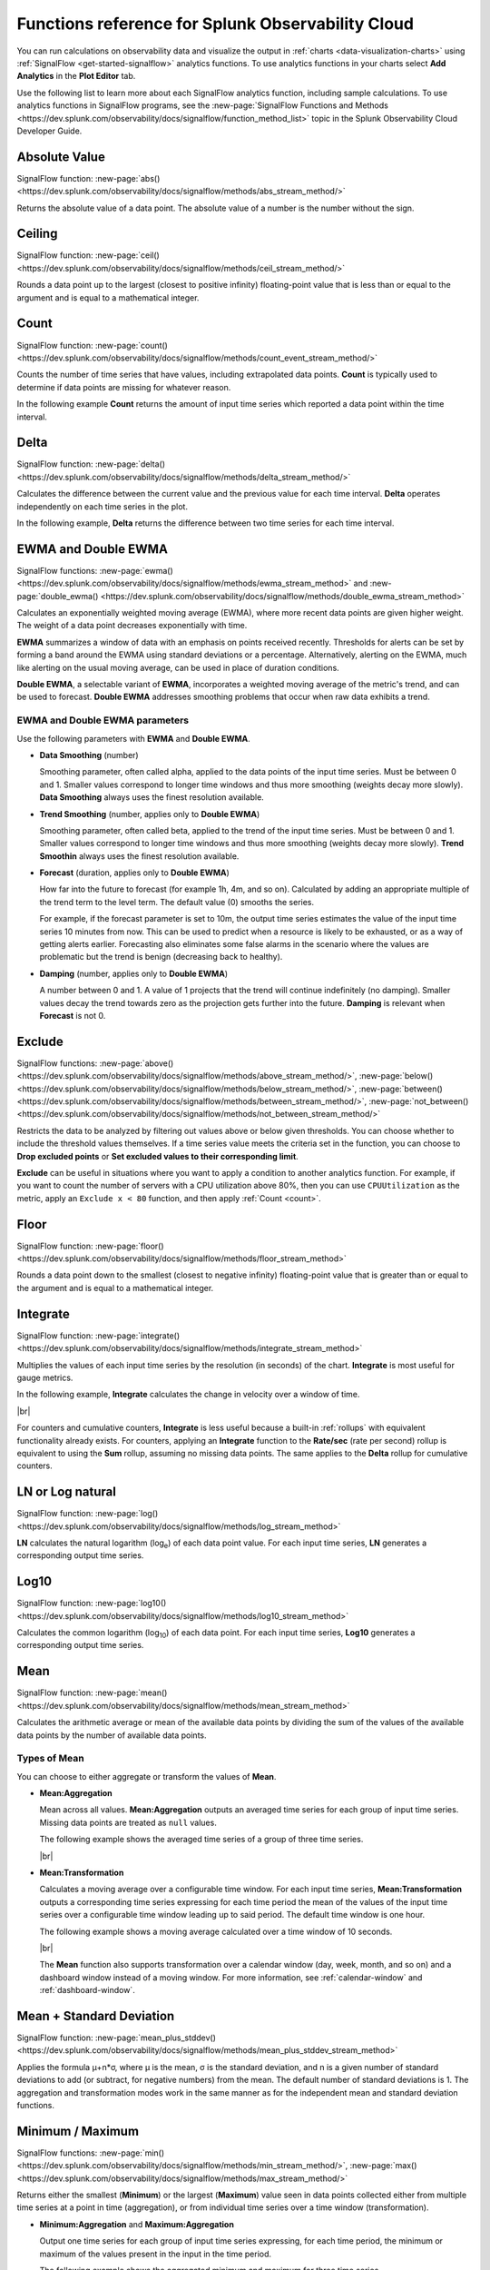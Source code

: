 .. _analytics-ref:

************************************************************
Functions reference for Splunk Observability Cloud
************************************************************

.. meta::
   :description: You can run calculations on Splunk observability data and visualize their output in charts using SignalFlow analytics functions. The following page describes each analytics function of SignalFlow.

You can run calculations on observability data and visualize the output in :ref:`charts <data-visualization-charts>` using :ref:`SignalFlow <get-started-signalflow>` analytics functions. To use analytics functions in your charts select :strong:`Add Analytics` in the :strong:`Plot Editor` tab.

Use the following list to learn more about each SignalFlow analytics function, including sample calculations. To use analytics functions in SignalFlow programs, see the :new-page:`SignalFlow Functions and Methods <https://dev.splunk.com/observability/docs/signalflow/function_method_list>` topic in the Splunk Observability Cloud Developer Guide.

.. hlist::
   :columns: 3

   * :ref:`absolute-value`
   * :ref:`Bottom<top-bottom>`
   * :ref:`ceiling`
   * :ref:`count`
   * :ref:`delta`
   * :ref:`ewma`
   * :ref:`exclude`
   * :ref:`floor`
   * :ref:`integrate`
   * :ref:`logn`
   * :ref:`log10`
   * :ref:`Maximum<min-max>`
   * :ref:`mean`
   * :ref:`mean-plus-stddev`
   * :ref:`Minimum<min-max>`
   * :ref:`percentile`
   * :ref:`power`
   * :ref:`rate-of-change`
   * :ref:`scale`
   * :ref:`square-root`
   * :ref:`stddev`
   * :ref:`sum`
   * :ref:`timeshift`
   * :ref:`Top<top-bottom>`
   * :ref:`variance`


.. _absolute-value:

Absolute Value
========================

SignalFlow function: :new-page:`abs() <https://dev.splunk.com/observability/docs/signalflow/methods/abs_stream_method/>`

Returns the absolute value of a data point. The absolute value of a number is the number without the sign.

.. _ceiling:

Ceiling
=============================================================================

SignalFlow function: :new-page:`ceil() <https://dev.splunk.com/observability/docs/signalflow/methods/ceil_stream_method/>`

Rounds a data point up to the largest (closest to positive infinity) floating-point value that is less than or equal to the argument and is equal to a mathematical integer.

.. _count:

Count
=============================================================================

SignalFlow function: :new-page:`count() <https://dev.splunk.com/observability/docs/signalflow/methods/count_event_stream_method/>`

Counts the number of time series that have values, including extrapolated data points. :strong:`Count` is typically used to determine if data points are missing for whatever reason.

In the following example :strong:`Count` returns the amount of input time series which reported a data point within the time interval.

.. image:: /_images/data-visualization/charts/analytics-reference/fig1.png
   :alt: Sample results of the Count function. 

.. _delta:

Delta
=============================================================================

SignalFlow function: :new-page:`delta() <https://dev.splunk.com/observability/docs/signalflow/methods/delta_stream_method/>`

Calculates the difference between the current value and the previous value for each time interval. :strong:`Delta` operates independently on each time series in the plot.

In the following example, :strong:`Delta` returns the difference between two time series for each time interval.

.. image:: /_images/data-visualization/charts/analytics-reference/fig2.png	
   :alt: Sample results of the Delta function.

.. _ewma:

EWMA and Double EWMA
=============================================================================

SignalFlow functions: :new-page:`ewma() <https://dev.splunk.com/observability/docs/signalflow/methods/ewma_stream_method>` and :new-page:`double_ewma() <https://dev.splunk.com/observability/docs/signalflow/methods/double_ewma_stream_method>`

Calculates an exponentially weighted moving average (EWMA), where more recent data points are given higher weight. The weight of a data point decreases exponentially with time.

:strong:`EWMA` summarizes a window of data with an emphasis on points received recently. Thresholds for alerts can be set by forming a band around the EWMA using standard deviations or a percentage. Alternatively, alerting on the EWMA, much like alerting on the usual moving average, can be used in place of duration conditions.

:strong:`Double EWMA`, a selectable variant of :strong:`EWMA`, incorporates a weighted moving average of the metric's trend, and can be used to forecast. :strong:`Double EWMA` addresses smoothing problems that occur when raw data exhibits a trend.

EWMA and Double EWMA parameters
-----------------------------------------------------------------------------

Use the following parameters with :strong:`EWMA` and :strong:`Double EWMA`.

- :strong:`Data Smoothing` (number)

  Smoothing parameter, often called alpha, applied to the data points of the input time series. Must be between 0 and 1. Smaller values correspond to longer time windows and thus more smoothing (weights decay more slowly). :strong:`Data Smoothing` always uses the finest resolution available.

- :strong:`Trend Smoothing` (number, applies only to :strong:`Double EWMA`)

  Smoothing parameter, often called beta, applied to the trend of the input time series. Must be between 0 and 1. Smaller values correspond to longer time windows and thus more smoothing (weights decay more slowly). :strong:`Trend Smoothin` always uses the finest resolution available.

- :strong:`Forecast` (duration, applies only to :strong:`Double EWMA`)

  How far into the future to forecast (for example 1h, 4m, and so on). Calculated by adding an appropriate multiple of the trend term to the level term. The default value (0) smooths the series. 
  
  For example, if the forecast parameter is set to 10m, the output time series estimates the value of the input time series 10 minutes from now. This can be used to predict when a resource is likely to be exhausted, or as a way of getting alerts earlier. Forecasting also eliminates some false alarms in the scenario where the values are problematic but the trend is benign (decreasing back to healthy).

- :strong:`Damping` (number, applies only to :strong:`Double EWMA`)

  A number between 0 and 1. A value of 1 projects that the trend will continue indefinitely (no damping). Smaller values decay the trend towards zero as the projection gets further into the future. :strong:`Damping` is relevant when :strong:`Forecast` is not 0.

.. _exclude:

Exclude
=============================================================================

SignalFlow functions: :new-page:`above() <https://dev.splunk.com/observability/docs/signalflow/methods/above_stream_method/>`, :new-page:`below() <https://dev.splunk.com/observability/docs/signalflow/methods/below_stream_method/>`, :new-page:`between() <https://dev.splunk.com/observability/docs/signalflow/methods/between_stream_method/>`, :new-page:`not_between() <https://dev.splunk.com/observability/docs/signalflow/methods/not_between_stream_method/>`

Restricts the data to be analyzed by filtering out values above or below given thresholds. You can choose whether to include the threshold values themselves. If a time series value meets the criteria set in the function, you can choose to :strong:`Drop excluded points` or :strong:`Set excluded values to their corresponding limit`.

:strong:`Exclude` can be useful in situations where you want to apply a condition to another analytics function. For example, if you want to count the number of servers with a CPU utilization above 80%, then you can use ``CPUUtilization`` as the metric, apply an ``Exclude x < 80`` function, and then apply :ref:`Count <count>`.

.. _floor:

Floor
=============================================================================

SignalFlow function: :new-page:`floor() <https://dev.splunk.com/observability/docs/signalflow/methods/floor_stream_method>`

Rounds a data point down to the smallest (closest to negative infinity) floating-point value that is greater than or equal to the argument and is equal to a mathematical integer.

.. _integrate:

Integrate
=============================================================================

SignalFlow function: :new-page:`integrate() <https://dev.splunk.com/observability/docs/signalflow/methods/integrate_stream_method>`

Multiplies the values of each input time series by the resolution (in seconds) of the chart. :strong:`Integrate` is most useful for gauge metrics. 

In the following example, :strong:`Integrate` calculates the change in velocity over a window of time.

.. image:: /_images/data-visualization/charts/analytics-reference/fig3.png
   :alt: Sample results of the Integrate function.

|br|

For counters and cumulative counters, :strong:`Integrate` is less useful because a built-in :ref:`rollups` with equivalent functionality already exists. For counters, applying an :strong:`Integrate` function to the :strong:`Rate/sec` (rate per second) rollup is equivalent to using the :strong:`Sum` rollup, assuming no missing data points. The same applies to the :strong:`Delta` rollup for cumulative counters.

.. _logn:

LN or Log natural
=============================================================================

SignalFlow function: :new-page:`log() <https://dev.splunk.com/observability/docs/signalflow/methods/log_stream_method>`

:strong:`LN` calculates the natural logarithm (log\ :sub:`e`\ ) of each data point value. For each input time series, :strong:`LN` generates a corresponding output time series.

.. _log10:

Log10
=============================================================================

SignalFlow function: :new-page:`log10() <https://dev.splunk.com/observability/docs/signalflow/methods/log10_stream_method>`

Calculates the common logarithm (log\ :sub:`10`\ ) of each data point. For each input time series, :strong:`Log10` generates a corresponding output time series.

.. _mean:

Mean
=============================================================================

SignalFlow function: :new-page:`mean() <https://dev.splunk.com/observability/docs/signalflow/methods/mean_stream_method>`

Calculates the arithmetic average or mean of the available data points by dividing the sum of the values of the available data points by the number of available data points.

Types of Mean
-----------------------------------------------------------------------------

You can choose to either aggregate or transform the values of :strong:`Mean`.

- :strong:`Mean:Aggregation`

  Mean across all values. :strong:`Mean:Aggregation` outputs an averaged time series for each group of input time series. Missing data points are treated as ``null`` values.

  The following example shows the averaged time series of a group of three time series.

  .. image:: /_images/data-visualization/charts/analytics-reference/fig4.png
     :alt: Sample results of the Mean:Aggregation function.

  |br|

- :strong:`Mean:Transformation`

  Calculates a moving average over a configurable time window. For each input time series, :strong:`Mean:Transformation` outputs a corresponding time series expressing for each time period the mean of the values of the input time series over a configurable time window leading up to said period. The default time window is one hour.

  The following example shows a moving average calculated over a time window of 10 seconds.

  .. image:: /_images/data-visualization/charts/analytics-reference/fig5.png
      :alt: Sample results of the Mean:Transformation function over a time window of 10 seconds.

  |br|

  The :strong:`Mean` function also supports transformation over a calendar window (day, week, month, and so on) and a dashboard window instead of a moving window. For more information, see :ref:`calendar-window` and :ref:`dashboard-window`.

.. _mean-plus-stddev:

Mean + Standard Deviation
=============================================================================

SignalFlow function: :new-page:`mean_plus_stddev() <https://dev.splunk.com/observability/docs/signalflow/methods/mean_plus_stddev_stream_method>`

Applies the formula μ+n*σ, where μ is the mean, σ is the standard deviation, and n is a given number of standard deviations to add (or subtract, for negative numbers) from the mean. The default number of standard deviations is 1. The aggregation and transformation modes work in the same manner as for the independent mean and standard deviation functions.

.. _min-max:

Minimum / Maximum
=============================================================================

SignalFlow functions: :new-page:`min() <https://dev.splunk.com/observability/docs/signalflow/methods/min_stream_method/>`, :new-page:`max() <https://dev.splunk.com/observability/docs/signalflow/methods/max_stream_method/>`

Returns either the smallest (:strong:`Minimum`) or the largest (:strong:`Maximum`) value seen in data points collected either from multiple time series at a point in time (aggregation), or from individual time series over a time window (transformation).

- :strong:`Minimum:Aggregation` and :strong:`Maximum:Aggregation`

  Output one time series for each group of input time series expressing, for each time period, the minimum or maximum of the values present in the input in the time period.

  The following example shows the aggregated minimum and maximum for three time series.

  .. image:: /_images/data-visualization/charts/analytics-reference/fig6.png
     :alt: Sample results of the Minimum and Maximum Aggregation functions.
  
|br|

- :strong:`Minimum:Transformation` and :strong:`Maximum:Transformation`

  For each input time series, outputs a corresponding time series expressing for each time period the minimum or maximum of the values of the input time series over a configurable time window leading up to that period. The default time window is one hour.

  The following example shows the minimum and maximum over a time window of 10 seconds.

  .. image:: /_images/data-visualization/charts/analytics-reference/fig7.png
     :alt: Sample results of the Minimum and Maximum Transformation functions over a time window of 10 seconds.

|br|

  The :strong:`Minimum` and :strong:`Maximum` functions also support transformation over a calendar window (day, week, month, and so on) and a dashboard window instead of a moving window. For more information, see :ref:`calendar-window` and :ref:`dashboard-window`.

.. _percentile:

Percentile
=============================================================================

SignalFlow function: :new-page:`percentile() <https://dev.splunk.com/observability/docs/signalflow/methods/percentile_stream_method>`

Calculates the specified percentile of values in data points collected either from multiple time series at a point in time (aggregation), or from individual time series over a moving time window (transformation).

- :strong:`Percentile:Aggregation`

  Outputs one time series for each group of input time series expressing, for each time period, the configured percentile (between 1 and 100, inclusive) of the values present in the input in the time period. The default percentile value is 95.

- :strong:`Percentile:Transformation`

  For each input time series, outputs a corresponding time series expressing, for each time period, the configured percentile (between 1 and 100, inclusive) of the input time series over a configurable time window leading up to that period. The default percentile value is 95, and the default time window is one hour.

The :strong:`Percentile` function also supports transformation over a dashboard window instead of a moving window. For more information, see :ref:`dashboard-window`.

.. _power:

Power
=============================================================================

SignalFlow function: :new-page:`pow() <https://dev.splunk.com/observability/docs/signalflow/methods/pow_stream_method>` 

Raises the value of each data point to a specified power, or a specified number to the power of the data point value.

.. _rate-of-change:

Rate of Change
=============================================================================

SignalFlow function: :new-page:`rateofchange() <https://dev.splunk.com/observability/docs/signalflow/methods/rateofchange_stream_method>`

Calculates the difference between the current value and the previous value for each time interval, then divides the result by the length, in seconds, of that time interval.

Similar to :ref:`Delta<delta>`, except that it divides the difference by the time elapsed, in seconds, to normalize the change over the compute resolution.

The following example shows the rate of change over time for a time series.

.. image:: /_images/data-visualization/charts/analytics-reference/fig8.png
   :alt: Sample results of the Rate of change function.

.. _scale:

Scale
=============================================================================

SignalFlow function: :new-page:`scale() <https://dev.splunk.com/observability/docs/signalflow/methods/scale_stream_method>`

Multiplies each data point by a specified number. 

:strong:`Scale` is often used for converting values to percentages (using 100) or for converting between units of time (using 60). The default scale factor is 1. 

.. _square-root:

Square Root
=============================================================================

SignalFlow function: :new-page:`sqrt() <https://dev.splunk.com/observability/docs/signalflow/methods/sqrt_stream_method>`

Calculates the square root of the data point values.

.. _stddev:

Standard Deviation
=============================================================================

SignalFlow function: :new-page:`stddev() <https://dev.splunk.com/observability/docs/signalflow/methods/stddev_stream_method>`

The standard deviation (σ) is the square root of the variance. See :ref:`Variance<variance>` for how the variance is calculated for both aggregation and transformation modes.

.. _sum:

Sum
=============================================================================

SignalFlow function: :new-page:`sum() <https://dev.splunk.com/observability/docs/signalflow/methods/sum_stream_method>`

Adds up all the values in data points collected either from multiple time series at a point in time (aggregation), or from individual time series over a time window (transformation).

- :strong:`Sum:Aggregation`

  Outputs a single time series expressing, for each period, the sum of all the values of the input time series from that same period. 
  
  Otherwise, it outputs one time series for each unique combination of the values of the grouping properties, each of those time series expressing the sum of the values of the input time series which metadata match those groups. Input time series that do not have dimensions or properties matching those grouping properties are not included in the computation and in the output.

- :strong:`Sum:Transformation`

  Calculates the sum of the values of an input time series over a moving time window. As with other transformations, an output time series is generated for each input time series. The default time window is one hour.

  The following example shows both aggregation and transformation sums over a time window of 10 seconds.

  .. image:: /_images/data-visualization/charts/analytics-reference/fig9.png
     :alt: Sample results of the Sum Aggregation and Transformation functions over a time window of 10 seconds.

|br|

The :strong:`Sum` function also supports transformation over a calendar window (day, week, month, and so) and a dashboard window instead of a moving window. For more information, see :ref:`calendar-window` and :ref:`dashboard-window`.

.. _timeshift:

Timeshift
=============================================================================

SignalFlow function: :new-page:`timeshift() <https://dev.splunk.com/observability/docs/signalflow/methods/timeshift_stream_method>`

Retrieves data from a previous point in time, offset by a specified time period (for example, one week), to enable comparison of a time series with its own past trends.

The presence of a :strong:`Timeshift` element in a plot affects the entirety of the plot it is on, regardless of its position, as it instructs SignalFlow to fetch data for all the time series of the plot with the specified time offset.

For example, a time shift of one day fetches data for time series from one day in the past, then stream the offset data in real time. This allows you to compare the current value reported in a time series with the value that was reported in the past with a constant relative offset.

The offset value can specified in weeks(w), days(d), hours(h), minutes(m), and seconds(s). The offset value is always assumed to be towards the past, and must be zero or positive. To specify an offset of two weeks and two hours, enter an offset value of 2w2h.

.. note:: The offset value must be greater than or equal to the minimum resolution of the data used in the current chart. For example, if you set a time shift of 30 seconds, but the resolution of your chart is five minutes, the function will be invalid.

.. _top-bottom:

Top and Bottom
=============================================================================

SignalFlow functions: :new-page:`top() <https://dev.splunk.com/observability/docs/signalflow/methods/top_stream_method>`, :new-page:`bottom() <https://dev.splunk.com/observability/docs/signalflow/methods/bottom_stream_method>`

Can be used to select a subset of the time series in the plot.

- :strong:`By count`

  When operating by count, the output is the top or bottom N time series with the highest or lowest values in each time period, where N is the given count value. The default count value is 5.

- :strong:`By percent`

  When operating by percent, the output is the time series for which the value in each time period is higher or lower than the Pth percentile, where P is the given percentage value between 1% and 100% (inclusive). This is equivalent to the :strong:`Top x%` or :strong:`Bottom x%` of time series, by value. The default count value is 5.

A line chart using :strong:`Top` or :strong:`Bottom` shows all series that were in the Top/Bottom N at any point in the specified time window. The value for a series is replaced with ``null`` at a timestamp if that series is not in the Top/Bottom N.

.. _variance:

Variance
=============================================================================

SignalFlow function: :new-page:`variance() <https://dev.splunk.com/observability/docs/signalflow/methods/variance_stream_method>`

The variance measures how far a set of values is spread out. :strong:`Variance` is calculated by dividing the sum of the squares of the difference of each value to their mean by the number of available data points.

- :strong:`Variance:Aggregation`

  Calculates the variance of values across a group of input time series at a given point in time.

- :strong:`Variance:Transformation`

  Calculates the variance of the values of an input time series over a moving time window. As with other transformations, an output time series is generated for each input time series. The default time window is one hour.